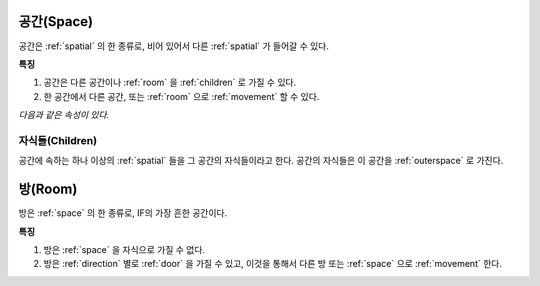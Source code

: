 .. _space:

공간(Space)
============

공간은 :ref:`spatial` 의 한 종류로, 비어 있어서 다른 :ref:`spatial` 가 들어갈
수 있다.

.. seealso::
   :ref:`diagram-obj` 의 Space 를 보라.

**특징**

#. 공간은 다른 공간이나 :ref:`room` 을 :ref:`children` 로 가질 수 있다.
#. 한 공간에서 다른 공간, 또는 :ref:`room` 으로 :ref:`movement` 할 수 있다.

*다음과 같은 속성이 있다.*

.. _children:

자식들(Children)
------------------
공간에 속하는 하나 이상의 :ref:`spatial` 들을 그 공간의 자식들이라고 한다.
공간의 자식들은 이 공간을 :ref:`outerspace` 로 가진다.

.. seealso::
   :ref:`diagram-obj` 에서 Space 에서 Spatial 로의 children 집합 관계를 보라.

.. _room:

방(Room)
========

방은 :ref:`space` 의 한 종류로, IF의 가장 흔한 공간이다.

.. seealso::
   :ref:`diagram-obj` 에서 Room 을 보라.

**특징**

#. 방은 :ref:`space` 을 자식으로 가질 수 없다.
#. 방은 :ref:`direction` 별로 :ref:`door` 을 가질 수 있고, 이것을 통해서 다른
   방 또는 :ref:`space` 으로 :ref:`movement` 한다.

.. note:
   공간으로 나가는 방문을 출구, 공간에서 들어오는 방문을 입구라고 한다.


